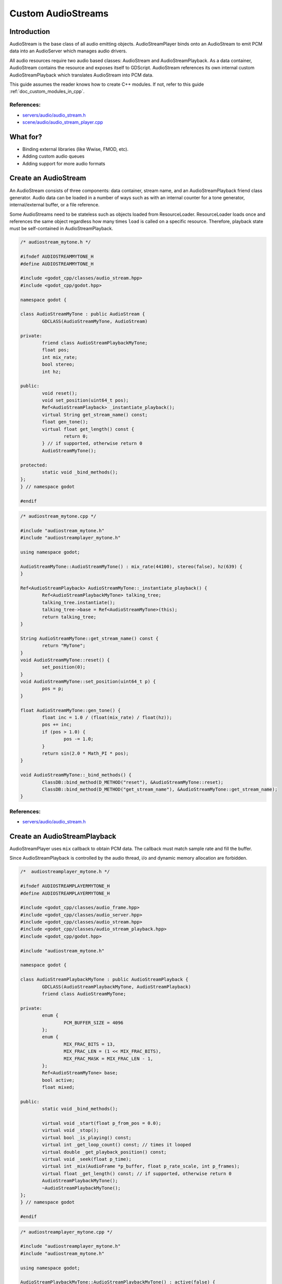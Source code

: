 .. _doc_custom_audiostreams:

Custom AudioStreams
===================

Introduction
------------

AudioStream is the base class of all audio emitting objects.
AudioStreamPlayer binds onto an AudioStream to emit PCM data
into an AudioServer which manages audio drivers.

All audio resources require two audio based classes: AudioStream
and AudioStreamPlayback. As a data container, AudioStream contains
the resource and exposes itself to GDScript. AudioStream references
its own internal custom AudioStreamPlayback which translates
AudioStream into PCM data.

This guide assumes the reader knows how to create C++ modules. If not, refer to this guide
:ref:`doc_custom_modules_in_cpp`.

References:
~~~~~~~~~~~

-  `servers/audio/audio_stream.h <https://github.com/godotengine/godot/blob/master/servers/audio/audio_stream.h>`__
-  `scene/audio/audio_stream_player.cpp <https://github.com/godotengine/godot/blob/master/scene/audio/audio_stream_player.cpp>`__

What for?
---------

- Binding external libraries (like Wwise, FMOD, etc).
- Adding custom audio queues
- Adding support for more audio formats

Create an AudioStream
---------------------

An AudioStream consists of three components: data container, stream name,
and an AudioStreamPlayback friend class generator. Audio data can be
loaded in a number of ways such as with an internal counter for a tone generator,
internal/external buffer, or a file reference.

Some AudioStreams need to be stateless such as objects loaded from
ResourceLoader. ResourceLoader loads once and references the same
object regardless how many times ``load`` is called on a specific resource.
Therefore, playback state must be self-contained in AudioStreamPlayback.

.. code-block:: cpp

	/* audiostream_mytone.h */

	#ifndef AUDIOSTREAMMYTONE_H
	#define AUDIOSTREAMMYTONE_H

	#include <godot_cpp/classes/audio_stream.hpp>
	#include <godot_cpp/godot.hpp>

	namespace godot {

	class AudioStreamMyTone : public AudioStream {
		GDCLASS(AudioStreamMyTone, AudioStream)

	private:
		friend class AudioStreamPlaybackMyTone;
		float pos;
		int mix_rate;
		bool stereo;
		int hz;

	public:
		void reset();
		void set_position(uint64_t pos);
		Ref<AudioStreamPlayback> _instantiate_playback();
		virtual String get_stream_name() const;
		float gen_tone();
		virtual float get_length() const {
			return 0;
		} // if supported, otherwise return 0
		AudioStreamMyTone();

	protected:
		static void _bind_methods();
	};
	} // namespace godot

	#endif

.. code-block:: cpp

	/* audiostream_mytone.cpp */

	#include "audiostream_mytone.h"
	#include "audiostreamplayer_mytone.h"

	using namespace godot;

	AudioStreamMyTone::AudioStreamMyTone() : mix_rate(44100), stereo(false), hz(639) {
	}

	Ref<AudioStreamPlayback> AudioStreamMyTone::_instantiate_playback() {
		Ref<AudioStreamPlaybackMyTone> talking_tree;
		talking_tree.instantiate();
		talking_tree->base = Ref<AudioStreamMyTone>(this);
		return talking_tree;
	}

	String AudioStreamMyTone::get_stream_name() const {
		return "MyTone";
	}
	void AudioStreamMyTone::reset() {
		set_position(0);
	}
	void AudioStreamMyTone::set_position(uint64_t p) {
		pos = p;
	}

	float AudioStreamMyTone::gen_tone() {
		float inc = 1.0 / (float(mix_rate) / float(hz));
		pos += inc;
		if (pos > 1.0) {
			pos -= 1.0;
		}
		return sin(2.0 * Math_PI * pos);
	}

	void AudioStreamMyTone::_bind_methods() {
		ClassDB::bind_method(D_METHOD("reset"), &AudioStreamMyTone::reset);
		ClassDB::bind_method(D_METHOD("get_stream_name"), &AudioStreamMyTone::get_stream_name);
	}


References:
~~~~~~~~~~~

-  `servers/audio/audio_stream.h <https://github.com/godotengine/godot/blob/master/servers/audio/audio_stream.h>`__


Create an AudioStreamPlayback
-----------------------------

AudioStreamPlayer uses ``mix`` callback to obtain PCM data. The callback must match sample rate and fill the buffer.

Since AudioStreamPlayback is controlled by the audio thread, i/o and dynamic memory allocation are forbidden.

.. code-block:: cpp

	/*  audiostreamplayer_mytone.h */

	#ifndef AUDIOSTREAMPLAYERMYTONE_H
	#define AUDIOSTREAMPLAYERMYTONE_H

	#include <godot_cpp/classes/audio_frame.hpp>
	#include <godot_cpp/classes/audio_server.hpp>
	#include <godot_cpp/classes/audio_stream.hpp>
	#include <godot_cpp/classes/audio_stream_playback.hpp>
	#include <godot_cpp/godot.hpp>

	#include "audiostream_mytone.h"

	namespace godot {

	class AudioStreamPlaybackMyTone : public AudioStreamPlayback {
		GDCLASS(AudioStreamPlaybackMyTone, AudioStreamPlayback)
		friend class AudioStreamMyTone;

	private:
		enum {
			PCM_BUFFER_SIZE = 4096
		};
		enum {
			MIX_FRAC_BITS = 13,
			MIX_FRAC_LEN = (1 << MIX_FRAC_BITS),
			MIX_FRAC_MASK = MIX_FRAC_LEN - 1,
		};
		Ref<AudioStreamMyTone> base;
		bool active;
		float mixed;

	public:
		static void _bind_methods();

		virtual void _start(float p_from_pos = 0.0);
		virtual void _stop();
		virtual bool _is_playing() const;
		virtual int _get_loop_count() const; // times it looped
		virtual double _get_playback_position() const;
		virtual void _seek(float p_time);
		virtual int _mix(AudioFrame *p_buffer, float p_rate_scale, int p_frames);
		virtual float _get_length() const; // if supported, otherwise return 0
		AudioStreamPlaybackMyTone();
		~AudioStreamPlaybackMyTone();
	};
	} // namespace godot

	#endif

.. code-block:: cpp

	/* audiostreamplayer_mytone.cpp */

	#include "audiostreamplayer_mytone.h"
	#include "audiostream_mytone.h"

	using namespace godot;

	AudioStreamPlaybackMyTone::AudioStreamPlaybackMyTone() : active(false) {
	}

	AudioStreamPlaybackMyTone::~AudioStreamPlaybackMyTone() {
	}

	void AudioStreamPlaybackMyTone::_stop() {
		active = false;
		base->reset();
	}

	void AudioStreamPlaybackMyTone::_start(float p_from_pos) {
		active = true;
		mixed = 0.0;
	}

	void AudioStreamPlaybackMyTone::_seek(float p_time) {
		float max = _get_length();
		if (p_time < 0) {
			p_time = 0;
		}
		base->set_position(uint64_t(p_time * base->mix_rate) << MIX_FRAC_BITS);
	}

	int AudioStreamPlaybackMyTone::_mix(AudioFrame *p_buffer, float p_rate, int p_frames) {
		ERR_FAIL_COND_V(!active, 0);
		if (!active) {
			return 0;
		}
		for (int i = 0; i < p_frames; i++) {
			float sample = base->gen_tone();

			AudioFrame audio_frame;
			audio_frame.left = sample;
			audio_frame.right = sample;
			p_buffer[i] = audio_frame;
		}
		float mix_rate = base->mix_rate;
		mixed += p_frames / mix_rate;
		return p_frames;
	}

	int AudioStreamPlaybackMyTone::_get_loop_count() const {
		return 0;
	}

	double AudioStreamPlaybackMyTone::_get_playback_position() const {
		return mixed;
	}

	float AudioStreamPlaybackMyTone::_get_length() const {
		return 0.0;
	}

	bool AudioStreamPlaybackMyTone::_is_playing() const {
		return active;
	}

	void AudioStreamPlaybackMyTone::_bind_methods() {
	}

Resampling
~~~~~~~~~~

Godot's AudioServer currently uses 44100 Hz sample rate. When other sample rates are
needed such as 48000, either provide one or use AudioStreamPlaybackResampled.
Godot provides cubic interpolation for audio resampling.

Instead of overloading ``mix``, AudioStreamPlaybackResampled uses ``_mix_internal`` to
query AudioFrames and ``get_stream_sampling_rate`` to query current mix rate.

.. code-block:: cpp

	#include "core/reference.h"
	#include "core/resource.h"
	#include "servers/audio/audio_stream.h"

	class AudioStreamMyToneResampled;

	class AudioStreamPlaybackResampledMyTone : public AudioStreamPlaybackResampled {
		GDCLASS(AudioStreamPlaybackResampledMyTone, AudioStreamPlaybackResampled)
		friend class AudioStreamMyToneResampled;

	private:
		enum {
			PCM_BUFFER_SIZE = 4096
		};
		enum {
			MIX_FRAC_BITS = 13,
			MIX_FRAC_LEN = (1 << MIX_FRAC_BITS),
			MIX_FRAC_MASK = MIX_FRAC_LEN - 1,
		};
		void *pcm_buffer;
		Ref<AudioStreamMyToneResampled> base;
		bool active;

	protected:
		virtual void _mix_internal(AudioFrame *p_buffer, int p_frames);

	public:
		virtual void start(float p_from_pos = 0.0);
		virtual void stop();
		virtual bool is_playing() const;
		virtual int get_loop_count() const; // times it looped
		virtual float get_playback_position() const;
		virtual void seek(float p_time);
		virtual float get_length() const; // if supported, otherwise return 0
		virtual float get_stream_sampling_rate();
		AudioStreamPlaybackResampledMyTone();
		~AudioStreamPlaybackResampledMyTone();
	};

.. code-block:: cpp

	#include "mytone_audiostream_resampled.h"

	#include "core/math/math_funcs.h"
	#include "core/print_string.h"

	AudioStreamPlaybackResampledMyTone::AudioStreamPlaybackResampledMyTone()
			: active(false) {
		AudioServer::get_singleton()->lock();
		pcm_buffer = AudioServer::get_singleton()->audio_data_alloc(PCM_BUFFER_SIZE);
		zeromem(pcm_buffer, PCM_BUFFER_SIZE);
		AudioServer::get_singleton()->unlock();
	}
	AudioStreamPlaybackResampledMyTone::~AudioStreamPlaybackResampledMyTone() {
		if (pcm_buffer) {
			AudioServer::get_singleton()->audio_data_free(pcm_buffer);
			pcm_buffer = NULL;
		}
	}
	void AudioStreamPlaybackResampledMyTone::stop() {
		active = false;
		base->reset();
	}
	void AudioStreamPlaybackResampledMyTone::start(float p_from_pos) {
		seek(p_from_pos);
		active = true;
	}
	void AudioStreamPlaybackResampledMyTone::seek(float p_time) {
		float max = get_length();
		if (p_time < 0) {
				p_time = 0;
		}
		base->set_position(uint64_t(p_time * base->mix_rate) << MIX_FRAC_BITS);
	}
	void AudioStreamPlaybackResampledMyTone::_mix_internal(AudioFrame *p_buffer, int p_frames) {
		ERR_FAIL_COND(!active);
		if (!active) {
			return;
		}
		zeromem(pcm_buffer, PCM_BUFFER_SIZE);
		int16_t *buf = (int16_t *)pcm_buffer;
		base->gen_tone(buf, p_frames);

		for(int i = 0;  i < p_frames; i++) {
			float sample = float(buf[i]) / 32767.0;
				p_buffer[i] = AudioFrame(sample, sample);
		}
	}
	float AudioStreamPlaybackResampledMyTone::get_stream_sampling_rate() {
		return float(base->mix_rate);
	}
	int AudioStreamPlaybackResampledMyTone::get_loop_count() const {
		return 0;
	}
	float AudioStreamPlaybackResampledMyTone::get_playback_position() const {
		return 0.0;
	}
	float AudioStreamPlaybackResampledMyTone::get_length() const {
		return 0.0;
	}
	bool AudioStreamPlaybackResampledMyTone::is_playing() const {
		return active;
	}

References:
~~~~~~~~~~~
-  `core/math/audio_frame.h <https://github.com/godotengine/godot/blob/master/core/math/audio_frame.h>`__
-  `servers/audio/audio_stream.h <https://github.com/godotengine/godot/blob/master/servers/audio/audio_stream.h>`__
-  `scene/audio/audio_stream_player.cpp <https://github.com/godotengine/godot/blob/master/scene/audio/audio_stream_player.cpp>`__

